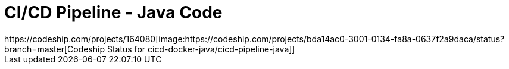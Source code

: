 = CI/CD Pipeline - Java Code
https://codeship.com/projects/164080[image:https://codeship.com/projects/bda14ac0-3001-0134-fa8a-0637f2a9daca/status?branch=master[Codeship Status for cicd-docker-java/cicd-pipeline-java]]
